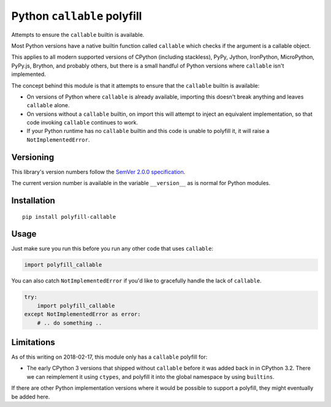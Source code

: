 Python ``callable`` polyfill
============================

Attempts to ensure the ``callable`` builtin is available.

Most Python versions have a native builtin function called ``callable``
which checks if the argument is a callable object.

This applies to all modern supported versions of CPython (including
stackless), PyPy, Jython, IronPython, MicroPython, PyPy.js, Brython,
and probably others, but there is a small handful of Python versions
where ``callable`` isn't implemented.

The concept behind this module is that it attempts to ensure that the
``callable`` builtin is available:

* On versions of Python where ``callable`` is already available,
  importing this doesn't break anything and leaves ``callable`` alone.

* On versions without a ``callable`` builtin, on import this will
  attempt to inject an equivalent implementation, so that code invoking
  ``callable`` continues to work.

* If your Python runtime has no ``callable`` builtin and this code is
  unable to polyfill it, it will raise a ``NotImplementedError``.


Versioning
----------

This library's version numbers follow the `SemVer 2.0.0 specification
<https://semver.org/spec/v2.0.0.html>`_.

The current version number is available in the variable ``__version__``
as is normal for Python modules.


Installation
------------

::

    pip install polyfill-callable


Usage
-----

Just make sure you run this before you run any other code that uses
``callable``:

.. code:: python

    import polyfill_callable

You can also catch ``NotImplementedError`` if you'd like to gracefully
handle the lack of ``callable``.

.. code:: python

    try:
        import polyfill_callable
    except NotImplementedError as error:
        # .. do something ..


Limitations
-----------

As of this writing on 2018-02-17, this module only has a ``callable``
polyfill for:

* The early CPython 3 versions that shipped without ``callable`` before
  it was added back in in CPython 3.2. There we can reimplement it using
  ``ctypes``, and polyfill it into the global namespace by using
  ``builtins``.

If there are other Python implementation versions where it would be
possible to support a polyfill, they might eventually be added here.
